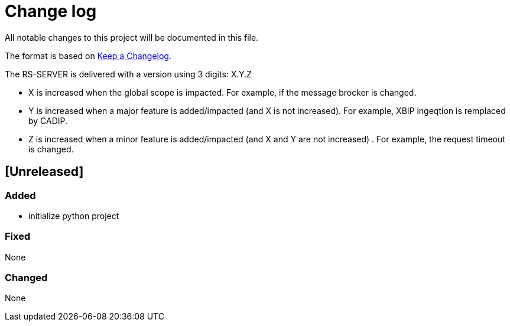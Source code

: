 = Change log
:hardbreaks:

All notable changes to this project will be documented in this file.

The format is based on https://keepachangelog.com/[Keep a Changelog].

The RS-SERVER is delivered with a version using 3 digits: X.Y.Z

* X is increased when the global scope is impacted. For example, if the message brocker is changed.
* Y is increased when a major feature is added/impacted (and X is not increased). For example, XBIP ingeqtion is remplaced by CADIP.
* Z is increased when a minor feature is added/impacted (and X and Y are not increased) . For example, the request timeout is changed.

== [Unreleased]

=== Added

* initialize python project

=== Fixed

None

=== Changed

None

//== [x.y.z] - 2023-MM-dd
